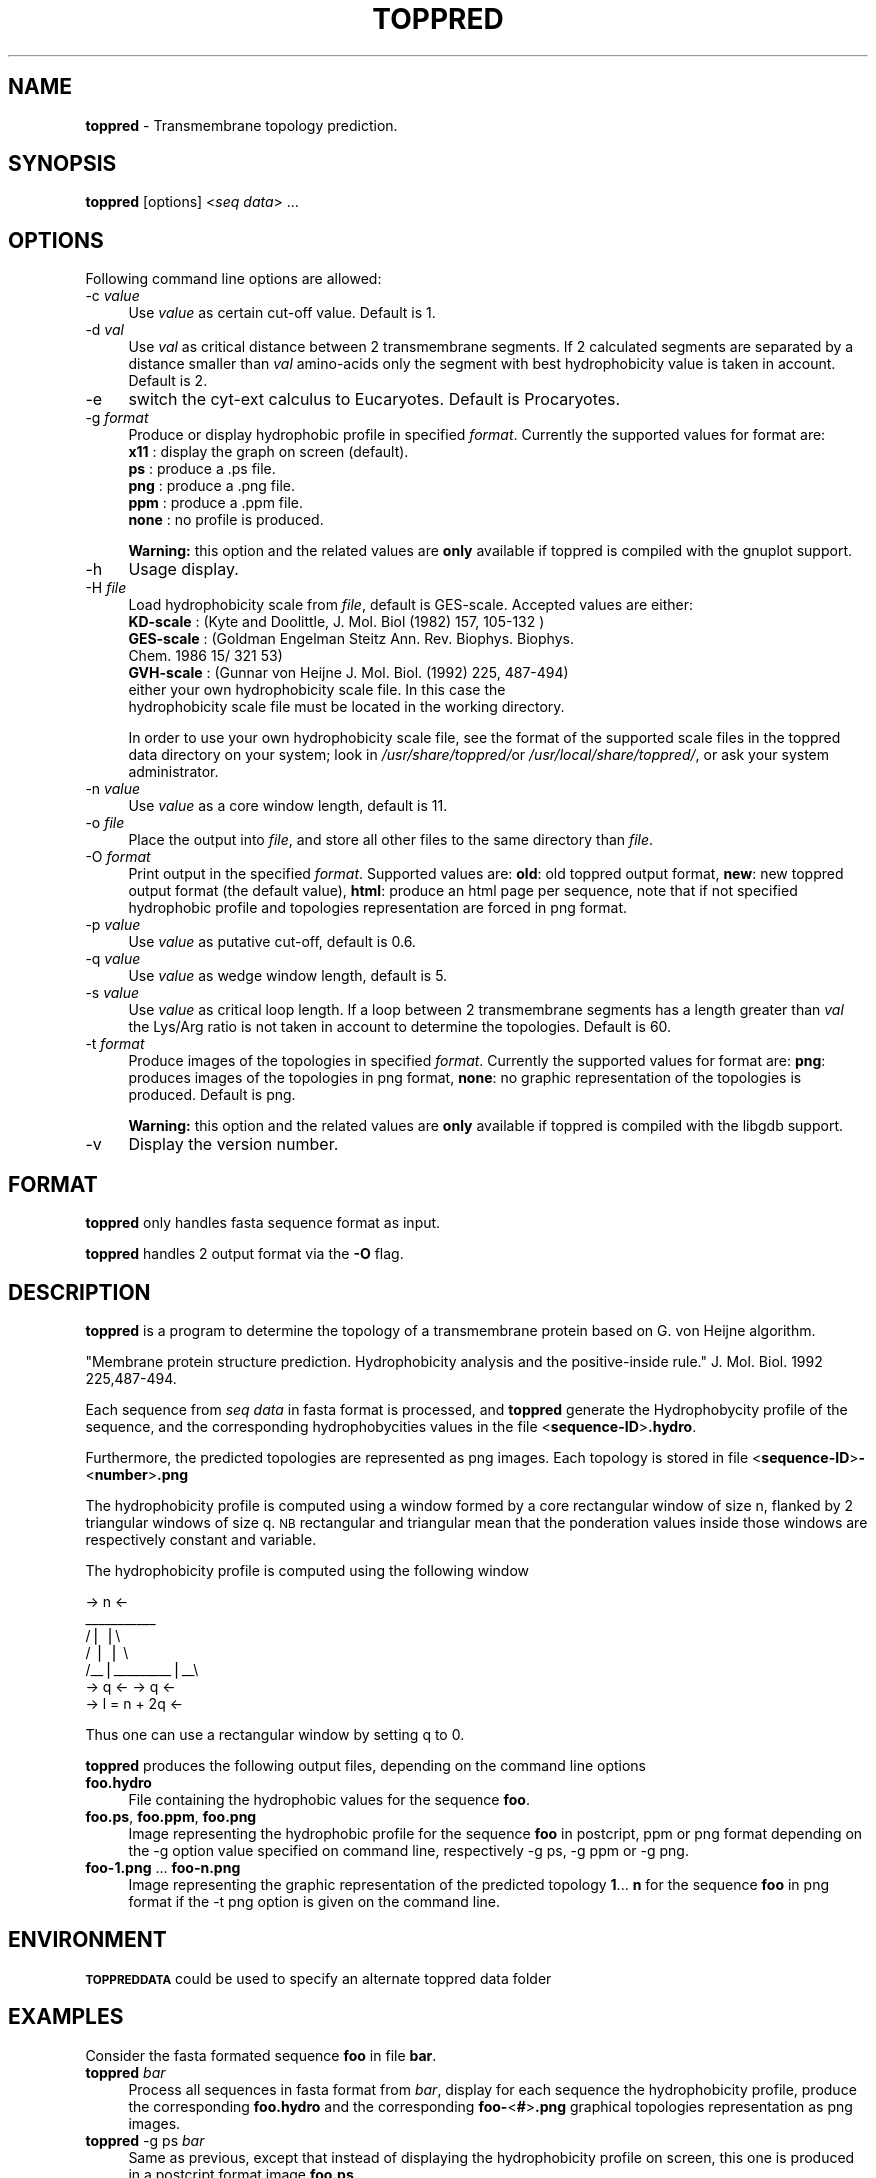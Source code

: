 .\" Automatically generated by Pod::Man v1.37, Pod::Parser v1.3
.\"
.\" Standard preamble:
.\" ========================================================================
.de Sh \" Subsection heading
.br
.if t .Sp
.ne 5
.PP
\fB\\$1\fR
.PP
..
.de Sp \" Vertical space (when we can't use .PP)
.if t .sp .5v
.if n .sp
..
.de Vb \" Begin verbatim text
.ft CW
.nf
.ne \\$1
..
.de Ve \" End verbatim text
.ft R
.fi
..
.\" Set up some character translations and predefined strings.  \*(-- will
.\" give an unbreakable dash, \*(PI will give pi, \*(L" will give a left
.\" double quote, and \*(R" will give a right double quote.  | will give a
.\" real vertical bar.  \*(C+ will give a nicer C++.  Capital omega is used to
.\" do unbreakable dashes and therefore won't be available.  \*(C` and \*(C'
.\" expand to `' in nroff, nothing in troff, for use with C<>.
.tr \(*W-|\(bv\*(Tr
.ds C+ C\v'-.1v'\h'-1p'\s-2+\h'-1p'+\s0\v'.1v'\h'-1p'
.ie n \{\
.    ds -- \(*W-
.    ds PI pi
.    if (\n(.H=4u)&(1m=24u) .ds -- \(*W\h'-12u'\(*W\h'-12u'-\" diablo 10 pitch
.    if (\n(.H=4u)&(1m=20u) .ds -- \(*W\h'-12u'\(*W\h'-8u'-\"  diablo 12 pitch
.    ds L" ""
.    ds R" ""
.    ds C` ""
.    ds C' ""
'br\}
.el\{\
.    ds -- \|\(em\|
.    ds PI \(*p
.    ds L" ``
.    ds R" ''
'br\}
.\"
.\" If the F register is turned on, we'll generate index entries on stderr for
.\" titles (.TH), headers (.SH), subsections (.Sh), items (.Ip), and index
.\" entries marked with X<> in POD.  Of course, you'll have to process the
.\" output yourself in some meaningful fashion.
.if \nF \{\
.    de IX
.    tm Index:\\$1\t\\n%\t"\\$2"
..
.    nr % 0
.    rr F
.\}
.\"
.\" For nroff, turn off justification.  Always turn off hyphenation; it makes
.\" way too many mistakes in technical documents.
.hy 0
.if n .na
.\"
.\" Accent mark definitions (@(#)ms.acc 1.5 88/02/08 SMI; from UCB 4.2).
.\" Fear.  Run.  Save yourself.  No user-serviceable parts.
.    \" fudge factors for nroff and troff
.if n \{\
.    ds #H 0
.    ds #V .8m
.    ds #F .3m
.    ds #[ \f1
.    ds #] \fP
.\}
.if t \{\
.    ds #H ((1u-(\\\\n(.fu%2u))*.13m)
.    ds #V .6m
.    ds #F 0
.    ds #[ \&
.    ds #] \&
.\}
.    \" simple accents for nroff and troff
.if n \{\
.    ds ' \&
.    ds ` \&
.    ds ^ \&
.    ds , \&
.    ds ~ ~
.    ds /
.\}
.if t \{\
.    ds ' \\k:\h'-(\\n(.wu*8/10-\*(#H)'\'\h"|\\n:u"
.    ds ` \\k:\h'-(\\n(.wu*8/10-\*(#H)'\`\h'|\\n:u'
.    ds ^ \\k:\h'-(\\n(.wu*10/11-\*(#H)'^\h'|\\n:u'
.    ds , \\k:\h'-(\\n(.wu*8/10)',\h'|\\n:u'
.    ds ~ \\k:\h'-(\\n(.wu-\*(#H-.1m)'~\h'|\\n:u'
.    ds / \\k:\h'-(\\n(.wu*8/10-\*(#H)'\z\(sl\h'|\\n:u'
.\}
.    \" troff and (daisy-wheel) nroff accents
.ds : \\k:\h'-(\\n(.wu*8/10-\*(#H+.1m+\*(#F)'\v'-\*(#V'\z.\h'.2m+\*(#F'.\h'|\\n:u'\v'\*(#V'
.ds 8 \h'\*(#H'\(*b\h'-\*(#H'
.ds o \\k:\h'-(\\n(.wu+\w'\(de'u-\*(#H)/2u'\v'-.3n'\*(#[\z\(de\v'.3n'\h'|\\n:u'\*(#]
.ds d- \h'\*(#H'\(pd\h'-\w'~'u'\v'-.25m'\f2\(hy\fP\v'.25m'\h'-\*(#H'
.ds D- D\\k:\h'-\w'D'u'\v'-.11m'\z\(hy\v'.11m'\h'|\\n:u'
.ds th \*(#[\v'.3m'\s+1I\s-1\v'-.3m'\h'-(\w'I'u*2/3)'\s-1o\s+1\*(#]
.ds Th \*(#[\s+2I\s-2\h'-\w'I'u*3/5'\v'-.3m'o\v'.3m'\*(#]
.ds ae a\h'-(\w'a'u*4/10)'e
.ds Ae A\h'-(\w'A'u*4/10)'E
.    \" corrections for vroff
.if v .ds ~ \\k:\h'-(\\n(.wu*9/10-\*(#H)'\s-2\u~\d\s+2\h'|\\n:u'
.if v .ds ^ \\k:\h'-(\\n(.wu*10/11-\*(#H)'\v'-.4m'^\v'.4m'\h'|\\n:u'
.    \" for low resolution devices (crt and lpr)
.if \n(.H>23 .if \n(.V>19 \
\{\
.    ds : e
.    ds 8 ss
.    ds o a
.    ds d- d\h'-1'\(ga
.    ds D- D\h'-1'\(hy
.    ds th \o'bp'
.    ds Th \o'LP'
.    ds ae ae
.    ds Ae AE
.\}
.rm #[ #] #H #V #F C
.\" ========================================================================
.\"
.IX Title "TOPPRED 1"
.TH TOPPRED 1 "2008-05-06" "Unix" "User Manuals"
.SH "NAME"
.IP "\fBtoppred\fR \- Transmembrane topology prediction." 4
.IX Item "toppred - Transmembrane topology prediction."
.SH "SYNOPSIS"
.IX Header "SYNOPSIS"
.PD 0
.IP "\fBtoppred\fR [options] <\fIseq data\fR> ..." 4
.IX Item "toppred [options] <seq data> ..."
.PD
.SH "OPTIONS"
.IX Header "OPTIONS"
Following command line options are allowed:
.IP "\-c \fIvalue\fR" 4
.IX Item "-c value"
Use \fIvalue\fR as certain cut-off value. Default is 1.
.IP "\-d \fIval\fR" 4
.IX Item "-d val"
Use \fIval\fR as critical distance between 2 transmembrane segments.
If 2 calculated segments are separated by a distance smaller than
\&\fIval\fR amino-acids only the segment with best hydrophobicity value is
taken in account. Default is 2.
.IP "\-e" 4
.IX Item "-e"
switch the cyt-ext calculus to Eucaryotes. Default is Procaryotes.
.IP "\-g \fIformat\fR" 4
.IX Item "-g format"
Produce or display hydrophobic profile in specified \fIformat\fR.
Currently the supported values for format are:
.RS 4
.IP "\fBx11\fR  : display the graph on screen (default)." 1
.IX Item "x11  : display the graph on screen (default)."
.PD 0
.IP "\fBps\fR   : produce a .ps file." 1
.IX Item "ps   : produce a .ps file."
.IP "\fBpng\fR  : produce a .png file." 1
.IX Item "png  : produce a .png file."
.IP "\fBppm\fR  : produce a .ppm file." 1
.IX Item "ppm  : produce a .ppm file."
.IP "\fBnone\fR : no profile is produced." 1
.IX Item "none : no profile is produced."
.RE
.RS 4
.PD
.Sp
\&\fBWarning:\fR this option and the related values are \fBonly\fR available
if toppred is compiled with the gnuplot support.
.RE
.IP "\-h" 4
.IX Item "-h"
Usage display.
.IP "\-H \fIfile\fR" 4
.IX Item "-H file"
Load hydrophobicity scale from \fIfile\fR, default is GES\-scale.
Accepted values are either:
.RS 4
.IP "\fBKD-scale\fR  : (Kyte and Doolittle, J. Mol. Biol (1982) 157, 105\-132 )" 1
.IX Item "KD-scale  : (Kyte and Doolittle, J. Mol. Biol (1982) 157, 105-132 )"
.PD 0
.IP "\fBGES-scale\fR : (Goldman Engelman Steitz Ann. Rev. Biophys. Biophys. Chem. 1986 15/ 321 53)" 1
.IX Item "GES-scale : (Goldman Engelman Steitz Ann. Rev. Biophys. Biophys. Chem. 1986 15/ 321 53)"
.IP "\fBGVH-scale\fR : (Gunnar von Heijne J. Mol. Biol. (1992) 225, 487\-494)" 1
.IX Item "GVH-scale : (Gunnar von Heijne J. Mol. Biol. (1992) 225, 487-494)"
.IP "either your own hydrophobicity scale file. In this case the hydrophobicity scale file must be located in the working directory." 1
.IX Item "either your own hydrophobicity scale file. In this case the hydrophobicity scale file must be located in the working directory."
.RE
.RS 4
.PD
.Sp
In order to use your own hydrophobicity scale file, see the format of
the supported scale files in the toppred data directory on your
system; look in \fI/usr/share/toppred/\fRor \fI/usr/local/share/toppred/\fR,
or ask your system administrator.
.RE
.IP "\-n \fIvalue\fR" 4
.IX Item "-n value"
Use \fIvalue\fR as a core window length, default is 11.
.IP "\-o \fIfile\fR" 4
.IX Item "-o file"
Place the output into \fIfile\fR, and store all other files to the same
directory than \fIfile\fR.
.IP "\-O \fIformat\fR" 4
.IX Item "-O format"
Print output in the specified \fIformat\fR. Supported values are: \fBold\fR:
old toppred output format, \fBnew\fR: new toppred output format (the
default value), \fBhtml\fR: produce an html page per sequence, note that
if not specified hydrophobic profile and topologies representation are
forced in png format.
.IP "\-p \fIvalue\fR" 4
.IX Item "-p value"
Use \fIvalue\fR as putative cut\-off, default is 0.6.
.IP "\-q \fIvalue\fR" 4
.IX Item "-q value"
Use \fIvalue\fR as wedge window length, default is 5.
.IP "\-s \fIvalue\fR" 4
.IX Item "-s value"
Use \fIvalue\fR as critical loop length. If a loop between 2
transmembrane segments has a length greater than \fIval\fR the Lys/Arg
ratio is not taken in account to determine the topologies. Default is
60.
.IP "\-t \fIformat\fR" 4
.IX Item "-t format"
Produce images of the topologies in specified \fIformat\fR. Currently the
supported values for format are: \fBpng\fR: produces images of the
topologies in png format, \fBnone\fR: no graphic representation of the
topologies is produced. Default is png.
.Sp
\&\fBWarning:\fR this option and the related values are \fBonly\fR available
if toppred is compiled with the libgdb support.
.IP "\-v" 4
.IX Item "-v"
Display the version number.
.SH "FORMAT"
.IX Header "FORMAT"
\&\fBtoppred\fR only handles fasta sequence format as input.
.PP
\&\fBtoppred\fR handles 2 output format via the \fB\-O\fR flag.
.SH "DESCRIPTION"
.IX Header "DESCRIPTION"
\&\fBtoppred\fR is a program to determine the topology of a transmembrane
protein based on G. von Heijne algorithm.
.PP
\&\*(L"Membrane protein structure prediction. Hydrophobicity analysis
and the positive-inside rule.\*(R"
J. Mol. Biol. 1992 225,487\-494.
.PP
Each sequence from \fIseq data\fR in fasta format is processed, and
\&\fBtoppred\fR generate the Hydrophobycity profile of the sequence, and
the corresponding hydrophobycities values in the file
<\fBsequence-ID\fR>\fB.hydro\fR.
.PP
Furthermore, the predicted topologies are represented as png images.
Each topology is stored in file
<\fBsequence-ID\fR>\fB\-\fR<\fBnumber\fR>\fB.png\fR
.PP
The hydrophobicity profile is computed using a window formed by a core
rectangular window of size n, flanked by 2 triangular windows of size
q. \s-1NB\s0 rectangular and triangular mean that the ponderation values
inside those windows are respectively constant and variable.
.PP
The hydrophobicity profile is computed using the following window
.PP
.Vb 7
\&        ->     n     <-
\&          ___________
\&         /|         |\e
\&        / |         | \e
\&       /__|_________|__\e
\&     -> q  <-     -> q  <-
\&     ->   l = n + 2q    <-
.Ve
.PP
Thus one can use a rectangular window by setting q to 0.
.PP
\&\fBtoppred\fR produces the following output files, depending on the
command line options
.IP "\fBfoo.hydro\fR" 4
.IX Item "foo.hydro"
File containing the hydrophobic values for the sequence \fBfoo\fR.
.IP "\fBfoo.ps\fR, \fBfoo.ppm\fR, \fBfoo.png\fR" 4
.IX Item "foo.ps, foo.ppm, foo.png"
Image representing the hydrophobic profile for the sequence \fBfoo\fR in
postcript, ppm or png format depending on the \-g option value
specified on command line, respectively \-g ps, \-g ppm or \-g png.
.IP "\fBfoo\-1.png\fR ... \fBfoo\-n.png\fR" 4
.IX Item "foo-1.png ... foo-n.png"
Image representing the graphic representation of the predicted
topology \fB1\fR... \fBn\fR for the sequence \fBfoo\fR in png format if the \-t
png option is given on the command line.
.SH "ENVIRONMENT"
.IX Header "ENVIRONMENT"
\&\fB\s-1TOPPREDDATA\s0\fR could be used to specify an alternate toppred data
folder
.SH "EXAMPLES"
.IX Header "EXAMPLES"
Consider the fasta formated sequence \fBfoo\fR in file \fBbar\fR.
.IP "\fBtoppred\fR \fIbar\fR" 4
.IX Item "toppred bar"
Process all sequences in fasta format from \fIbar\fR, display for each
sequence the hydrophobicity profile, produce the corresponding
\&\fBfoo.hydro\fR and the corresponding \fBfoo\fR\fB\-\fR<\fB#\fR>\fB.png\fR
graphical topologies representation as png images.
.IP "\fBtoppred\fR \-g ps \fIbar\fR" 4
.IX Item "toppred -g ps bar"
Same as previous, except that instead of displaying the hydrophobicity
profile on screen, this one is produced in a postcript format image
\&\fBfoo.ps\fR
.IP "\fBtoppred\fR \-g none \fIbar\fR" 4
.IX Item "toppred -g none bar"
Same a previous, except that the hydrophobicity profile is not
displayed neither produced.
.IP "\fBtoppred\fR \-g none \-t none \fIbar\fR" 4
.IX Item "toppred -g none -t none bar"
Same a previous, except that neither the hydrophobicity profile
neither the graphical topologies representation are not produced
.IP "\fBtoppred\fR \-H KD-scale \fIbar\fR" 4
.IX Item "toppred -H KD-scale bar"
Use \s-1KD\s0 scale instead of default \s-1GES\s0 scale, while processing sequences.
.IP "\fBtoppred\fR \-O html \-g png \-t none \-o result \fIbar\fR" 4
.IX Item "toppred -O html -g png -t none -o result bar"
Write html outpout in file \fIresult\fR, furthermore the hydrophobicity
profile is produced in \s-1PNG\s0 format and graphics topologies are not
produced.
.IP "cat \fIbar\fR | \fBtoppred\fR \-" 4
.IX Item "cat bar | toppred -"
\&\fBtoppred\fR is able to read data from stdin.
.SH "AUTHORS"
.IX Header "AUTHORS"
Eric Deveaud <edeveaud@pasteur.fr>, Institut Pasteur and
Katja Schuerer.
